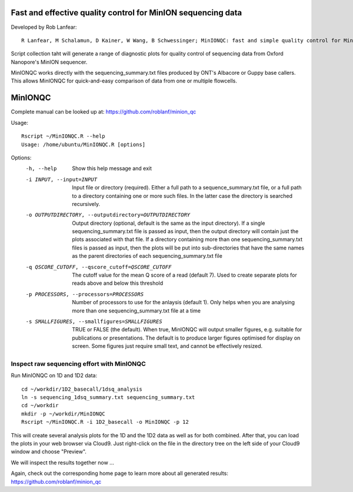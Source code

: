 Fast and effective quality control for MinION sequencing data
------
Developed by Rob Lanfear::

  R Lanfear, M Schalamun, D Kainer, W Wang, B Schwessinger; MinIONQC: fast and simple quality control for MinION sequencing data, Bioinformatics, , bty654, https://doi.org/10.1093/bioinformatics/bty654

Script collection taht will generate a range of diagnostic plots for quality control of sequencing data from Oxford Nanopore's MinION sequencer.

MinIONQC works directly with the sequencing_summary.txt files produced by ONT's Albacore or Guppy base callers.
This allows MinIONQC for quick-and-easy comparison of data from one or multiple flowcells.

MinIONQC
------

Complete manual can be looked up at: https://github.com/roblanf/minion_qc

Usage::
  
 Rscript ~/MinIONQC.R --help
 Usage: /home/ubuntu/MinIONQC.R [options]

Options:
	-h, --help
		Show this help message and exit

	-i INPUT, --input=INPUT
		Input file or directory (required). Either a full path to a sequence_summary.txt file, or a full path to a directory containing one or more such files. In the latter case the directory is searched recursively.

	-o OUTPUTDIRECTORY, --outputdirectory=OUTPUTDIRECTORY
		Output directory (optional, default is the same as the input directory). If a single sequencing_summary.txt file is passed as input, then the output directory will contain just the plots associated with that file. If a directory containing more than one sequencing_summary.txt files is passed as input, then the plots will be put into sub-directories that have the same names as the parent directories of each sequencing_summary.txt file

	-q QSCORE_CUTOFF, --qscore_cutoff=QSCORE_CUTOFF
		The cutoff value for the mean Q score of a read (default 7). Used to create separate plots for reads above and below this threshold

	-p PROCESSORS, --processors=PROCESSORS
		Number of processors to use for the anlaysis (default 1). Only helps when you are analysing more than one sequencing_summary.txt file at a time

	-s SMALLFIGURES, --smallfigures=SMALLFIGURES
		TRUE or FALSE (the default). When true, MinIONQC will output smaller figures, e.g. suitable for publications or presentations. The default is to produce larger figures optimised for display on screen. Some figures just require small text, and cannot be effectively resized.


Inspect raw sequencing effort with MinIONQC
^^^^^^^^^^^^^^

Run MinIONQC on 1D and 1D2 data::

  cd ~/workdir/1D2_basecall/1dsq_analysis
  ln -s sequencing_1dsq_summary.txt sequencing_summary.txt
  cd ~/workdir
  mkdir -p ~/workdir/MinIONQC  
  Rscript ~/MinIONQC.R -i 1D2_basecall -o MinIONQC -p 12
    
This will create several analysis plots for the 1D and the 1D2 data as well as for both combined. After that, you can load the plots in your web browser via Cloud9. Just right-click on the file in the
directory tree on the left side of your Cloud9 window and choose "Preview".
  
We will inspect the results together now ...

Again, check out the corresponding home page to learn more about all generated results: https://github.com/roblanf/minion_qc
